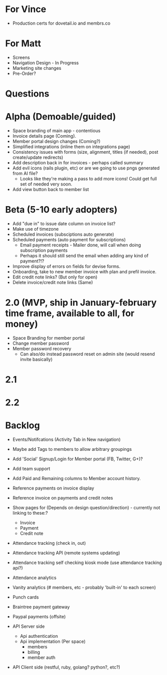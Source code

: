 * For Vince
  * Production certs for dovetail.io and membrs.co

* For Matt
  * Screens
  * Navigation Design - In Progress
  * Marketing site changes
  * Pre-Order?
    
* Questions
  
* Alpha (Demoable/guided)
  * Space branding of main app - contentious
  * Invoice details page (Coming).
  * Member portal design changes (Coming?)
  * Simplified integrations (inline them on integrations page)
  * Consistency issues with forms (size, alignment, titles (if needed), post create/update redirects)
  * Add description back in for invoices - perhaps called summary
  * Add evil icons (rails plugin, etc) or are we going to use pngs generated from AI file?
    * Looks like they're making a pass to add more icons!  Could get full set of needed very soon.
  * Add view button back to member list

* Beta (5-10 early adopters)
  * Add "due in" to issue date column on invoice list?
  * Make use of timezone
  * Scheduled invoices (subsciptions auto generate)
  * Scheduled payments (auto payment for subscriptions)
    * Email payment receipts - Mailer done, will call when doing subscription payments
    * Perhaps it should still send the email when adding any kind of payment?!?
  * Improve display of errors on fields for devise forms.
  * Onboarding, take to new member invoice with plan and prefil invoice.
  * Edit credit note links?  (But only for open)
  * Delete invoice/credit note links (Same)

* 2.0 (MVP, ship in January-february time frame, available to all, for money)
  * Space Branding for member portal
  * Change member password
  * Member password recovery
    * Can also/do instead password reset on admin site (would resend invite basically)


* 2.1

* 2.2

* Backlog
  * Events/Notifcations (Activity Tab in New navigation)
  * Maybe add Tags to members to allow arbitrary groupings
  * Add 'Social' Signup/Login for Member portal (FB, Twitter, G+)?
  * Add team support

  * Add Paid and Remaining columns to Member account history.
  * Reference payments on invoice display
  * Reference invoice on payments and credit notes
  * Show pages for (Depends on design question/direction) - currently not linking to these:?
    * Invoice
    * Payment
    * Credit note

  * Attendance tracking (check in, out)
  * Attendance tracking API (remote systems updating)
  * Attendance tracking self checking kiosk mode (use attendance tracking api?)
  * Attendance analytics

  * Vanity analytics (# members, etc - probably 'built-in' to each screen)

  * Punch cards

  * Braintree payment gateway
  * Paypal payments (offsite)

  * API Server side
    * Api authentication
    * Api implementation (Per space)
      * members
      * billing
      * member auth
  * API Client side (restful, ruby, golang? python?, etc?)

